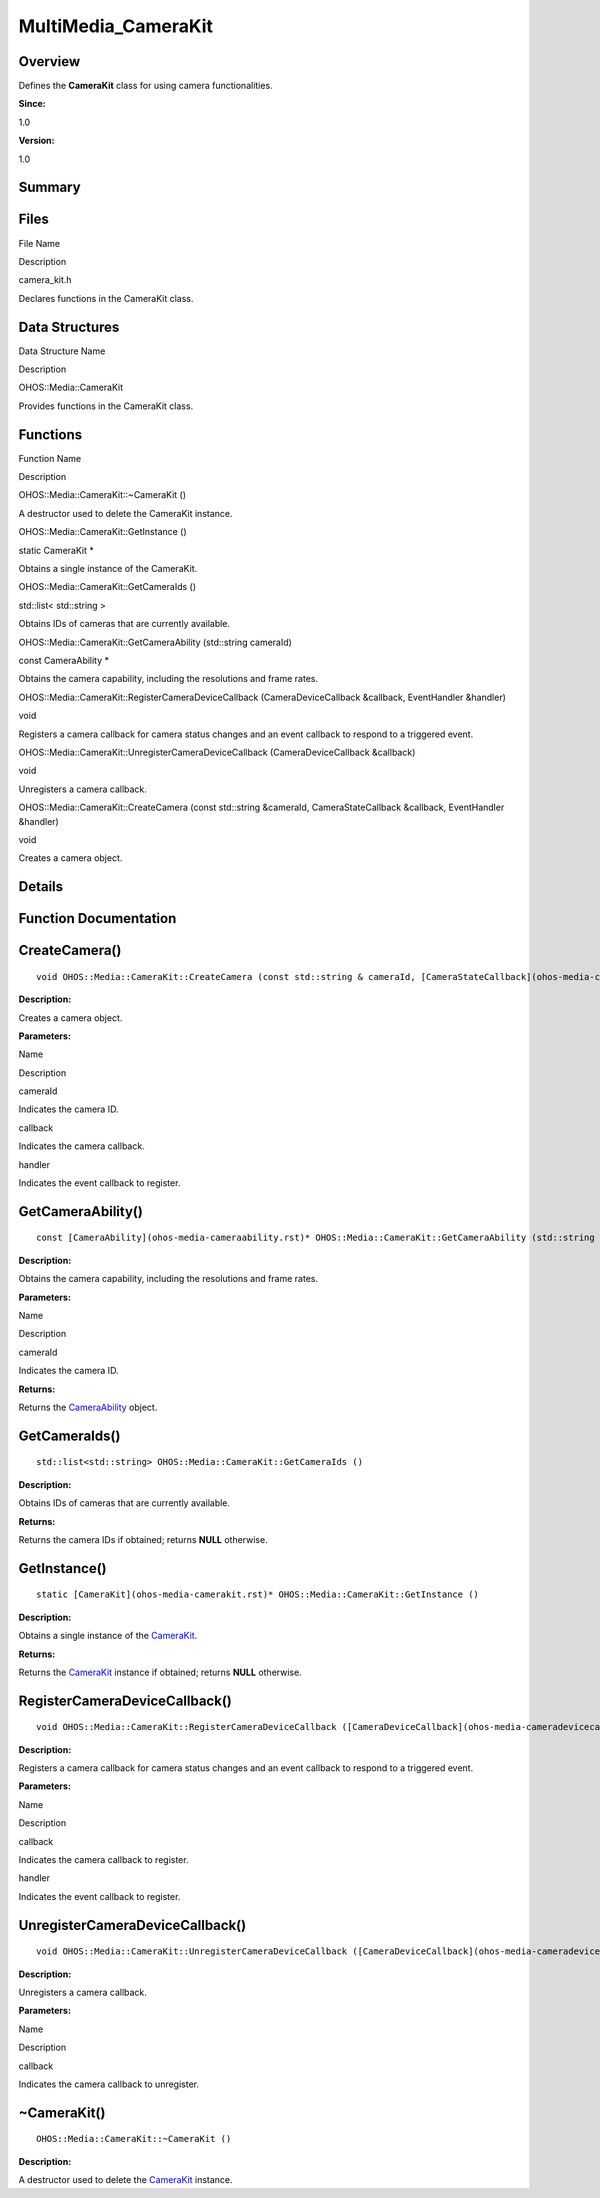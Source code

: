 MultiMedia_CameraKit
====================

**Overview**\ 
--------------

Defines the **CameraKit** class for using camera functionalities.

**Since:**

1.0

**Version:**

1.0

**Summary**\ 
-------------

Files
-----

.. raw:: html

   <table>

.. raw:: html

   <thead align="left">

.. raw:: html

   <tr id="row1826580329084827">

.. raw:: html

   <th class="cellrowborder" valign="top" width="50%" id="mcps1.1.3.1.1">

.. raw:: html

   <p id="p2107746870084827">

File Name

.. raw:: html

   </p>

.. raw:: html

   </th>

.. raw:: html

   <th class="cellrowborder" valign="top" width="50%" id="mcps1.1.3.1.2">

.. raw:: html

   <p id="p1283562380084827">

Description

.. raw:: html

   </p>

.. raw:: html

   </th>

.. raw:: html

   </tr>

.. raw:: html

   </thead>

.. raw:: html

   <tbody>

.. raw:: html

   <tr id="row903268435084827">

.. raw:: html

   <td class="cellrowborder" valign="top" width="50%" headers="mcps1.1.3.1.1 ">

.. raw:: html

   <p id="p1119641327084827">

camera_kit.h

.. raw:: html

   </p>

.. raw:: html

   </td>

.. raw:: html

   <td class="cellrowborder" valign="top" width="50%" headers="mcps1.1.3.1.2 ">

.. raw:: html

   <p id="p690072345084827">

Declares functions in the CameraKit class.

.. raw:: html

   </p>

.. raw:: html

   </td>

.. raw:: html

   </tr>

.. raw:: html

   </tbody>

.. raw:: html

   </table>

Data Structures
---------------

.. raw:: html

   <table>

.. raw:: html

   <thead align="left">

.. raw:: html

   <tr id="row1671317617084827">

.. raw:: html

   <th class="cellrowborder" valign="top" width="50%" id="mcps1.1.3.1.1">

.. raw:: html

   <p id="p1939868370084827">

Data Structure Name

.. raw:: html

   </p>

.. raw:: html

   </th>

.. raw:: html

   <th class="cellrowborder" valign="top" width="50%" id="mcps1.1.3.1.2">

.. raw:: html

   <p id="p1553526741084827">

Description

.. raw:: html

   </p>

.. raw:: html

   </th>

.. raw:: html

   </tr>

.. raw:: html

   </thead>

.. raw:: html

   <tbody>

.. raw:: html

   <tr id="row1590846664084827">

.. raw:: html

   <td class="cellrowborder" valign="top" width="50%" headers="mcps1.1.3.1.1 ">

.. raw:: html

   <p id="p103904195084827">

OHOS::Media::CameraKit

.. raw:: html

   </p>

.. raw:: html

   </td>

.. raw:: html

   <td class="cellrowborder" valign="top" width="50%" headers="mcps1.1.3.1.2 ">

.. raw:: html

   <p id="p1263734831084827">

Provides functions in the CameraKit class.

.. raw:: html

   </p>

.. raw:: html

   </td>

.. raw:: html

   </tr>

.. raw:: html

   </tbody>

.. raw:: html

   </table>

Functions
---------

.. raw:: html

   <table>

.. raw:: html

   <thead align="left">

.. raw:: html

   <tr id="row1666062271084827">

.. raw:: html

   <th class="cellrowborder" valign="top" width="50%" id="mcps1.1.3.1.1">

.. raw:: html

   <p id="p54601845084827">

Function Name

.. raw:: html

   </p>

.. raw:: html

   </th>

.. raw:: html

   <th class="cellrowborder" valign="top" width="50%" id="mcps1.1.3.1.2">

.. raw:: html

   <p id="p1006479028084827">

Description

.. raw:: html

   </p>

.. raw:: html

   </th>

.. raw:: html

   </tr>

.. raw:: html

   </thead>

.. raw:: html

   <tbody>

.. raw:: html

   <tr id="row581780631084827">

.. raw:: html

   <td class="cellrowborder" valign="top" width="50%" headers="mcps1.1.3.1.1 ">

.. raw:: html

   <p id="p1816604427084827">

OHOS::Media::CameraKit::~CameraKit ()

.. raw:: html

   </p>

.. raw:: html

   </td>

.. raw:: html

   <td class="cellrowborder" valign="top" width="50%" headers="mcps1.1.3.1.2 ">

.. raw:: html

   <p id="p1619116092084827">

.. raw:: html

   </p>

.. raw:: html

   <p id="p1252907784084827">

A destructor used to delete the CameraKit instance.

.. raw:: html

   </p>

.. raw:: html

   </td>

.. raw:: html

   </tr>

.. raw:: html

   <tr id="row1037689089084827">

.. raw:: html

   <td class="cellrowborder" valign="top" width="50%" headers="mcps1.1.3.1.1 ">

.. raw:: html

   <p id="p374698470084827">

OHOS::Media::CameraKit::GetInstance ()

.. raw:: html

   </p>

.. raw:: html

   </td>

.. raw:: html

   <td class="cellrowborder" valign="top" width="50%" headers="mcps1.1.3.1.2 ">

.. raw:: html

   <p id="p1044063199084827">

static CameraKit \*

.. raw:: html

   </p>

.. raw:: html

   <p id="p266466968084827">

Obtains a single instance of the CameraKit.

.. raw:: html

   </p>

.. raw:: html

   </td>

.. raw:: html

   </tr>

.. raw:: html

   <tr id="row1651684844084827">

.. raw:: html

   <td class="cellrowborder" valign="top" width="50%" headers="mcps1.1.3.1.1 ">

.. raw:: html

   <p id="p1231387692084827">

OHOS::Media::CameraKit::GetCameraIds ()

.. raw:: html

   </p>

.. raw:: html

   </td>

.. raw:: html

   <td class="cellrowborder" valign="top" width="50%" headers="mcps1.1.3.1.2 ">

.. raw:: html

   <p id="p1888341529084827">

std::list< std::string >

.. raw:: html

   </p>

.. raw:: html

   <p id="p1837810454084827">

Obtains IDs of cameras that are currently available.

.. raw:: html

   </p>

.. raw:: html

   </td>

.. raw:: html

   </tr>

.. raw:: html

   <tr id="row1825790813084827">

.. raw:: html

   <td class="cellrowborder" valign="top" width="50%" headers="mcps1.1.3.1.1 ">

.. raw:: html

   <p id="p194244963084827">

OHOS::Media::CameraKit::GetCameraAbility (std::string cameraId)

.. raw:: html

   </p>

.. raw:: html

   </td>

.. raw:: html

   <td class="cellrowborder" valign="top" width="50%" headers="mcps1.1.3.1.2 ">

.. raw:: html

   <p id="p520593555084827">

const CameraAbility \*

.. raw:: html

   </p>

.. raw:: html

   <p id="p34919709084827">

Obtains the camera capability, including the resolutions and frame
rates.

.. raw:: html

   </p>

.. raw:: html

   </td>

.. raw:: html

   </tr>

.. raw:: html

   <tr id="row1650936824084827">

.. raw:: html

   <td class="cellrowborder" valign="top" width="50%" headers="mcps1.1.3.1.1 ">

.. raw:: html

   <p id="p1172085601084827">

OHOS::Media::CameraKit::RegisterCameraDeviceCallback
(CameraDeviceCallback &callback, EventHandler &handler)

.. raw:: html

   </p>

.. raw:: html

   </td>

.. raw:: html

   <td class="cellrowborder" valign="top" width="50%" headers="mcps1.1.3.1.2 ">

.. raw:: html

   <p id="p418136677084827">

void

.. raw:: html

   </p>

.. raw:: html

   <p id="p1907523166084827">

Registers a camera callback for camera status changes and an event
callback to respond to a triggered event.

.. raw:: html

   </p>

.. raw:: html

   </td>

.. raw:: html

   </tr>

.. raw:: html

   <tr id="row1298271604084827">

.. raw:: html

   <td class="cellrowborder" valign="top" width="50%" headers="mcps1.1.3.1.1 ">

.. raw:: html

   <p id="p2107620567084827">

OHOS::Media::CameraKit::UnregisterCameraDeviceCallback
(CameraDeviceCallback &callback)

.. raw:: html

   </p>

.. raw:: html

   </td>

.. raw:: html

   <td class="cellrowborder" valign="top" width="50%" headers="mcps1.1.3.1.2 ">

.. raw:: html

   <p id="p1103417097084827">

void

.. raw:: html

   </p>

.. raw:: html

   <p id="p1135077910084827">

Unregisters a camera callback.

.. raw:: html

   </p>

.. raw:: html

   </td>

.. raw:: html

   </tr>

.. raw:: html

   <tr id="row678578169084827">

.. raw:: html

   <td class="cellrowborder" valign="top" width="50%" headers="mcps1.1.3.1.1 ">

.. raw:: html

   <p id="p671493436084827">

OHOS::Media::CameraKit::CreateCamera (const std::string &cameraId,
CameraStateCallback &callback, EventHandler &handler)

.. raw:: html

   </p>

.. raw:: html

   </td>

.. raw:: html

   <td class="cellrowborder" valign="top" width="50%" headers="mcps1.1.3.1.2 ">

.. raw:: html

   <p id="p702766830084827">

void

.. raw:: html

   </p>

.. raw:: html

   <p id="p529554427084827">

Creates a camera object.

.. raw:: html

   </p>

.. raw:: html

   </td>

.. raw:: html

   </tr>

.. raw:: html

   </tbody>

.. raw:: html

   </table>

**Details**\ 
-------------

**Function Documentation**\ 
----------------------------

CreateCamera()
--------------

::

   void OHOS::Media::CameraKit::CreateCamera (const std::string & cameraId, [CameraStateCallback](ohos-media-camerastatecallback.rst) & callback, EventHandler & handler )

**Description:**

Creates a camera object.

**Parameters:**

.. raw:: html

   <table>

.. raw:: html

   <thead align="left">

.. raw:: html

   <tr id="row1882474995084827">

.. raw:: html

   <th class="cellrowborder" valign="top" width="50%" id="mcps1.1.3.1.1">

.. raw:: html

   <p id="p1995613672084827">

Name

.. raw:: html

   </p>

.. raw:: html

   </th>

.. raw:: html

   <th class="cellrowborder" valign="top" width="50%" id="mcps1.1.3.1.2">

.. raw:: html

   <p id="p1921173270084827">

Description

.. raw:: html

   </p>

.. raw:: html

   </th>

.. raw:: html

   </tr>

.. raw:: html

   </thead>

.. raw:: html

   <tbody>

.. raw:: html

   <tr id="row250287188084827">

.. raw:: html

   <td class="cellrowborder" valign="top" width="50%" headers="mcps1.1.3.1.1 ">

cameraId

.. raw:: html

   </td>

.. raw:: html

   <td class="cellrowborder" valign="top" width="50%" headers="mcps1.1.3.1.2 ">

Indicates the camera ID.

.. raw:: html

   </td>

.. raw:: html

   </tr>

.. raw:: html

   <tr id="row1005769167084827">

.. raw:: html

   <td class="cellrowborder" valign="top" width="50%" headers="mcps1.1.3.1.1 ">

callback

.. raw:: html

   </td>

.. raw:: html

   <td class="cellrowborder" valign="top" width="50%" headers="mcps1.1.3.1.2 ">

Indicates the camera callback.

.. raw:: html

   </td>

.. raw:: html

   </tr>

.. raw:: html

   <tr id="row986493613084827">

.. raw:: html

   <td class="cellrowborder" valign="top" width="50%" headers="mcps1.1.3.1.1 ">

handler

.. raw:: html

   </td>

.. raw:: html

   <td class="cellrowborder" valign="top" width="50%" headers="mcps1.1.3.1.2 ">

Indicates the event callback to register.

.. raw:: html

   </td>

.. raw:: html

   </tr>

.. raw:: html

   </tbody>

.. raw:: html

   </table>

GetCameraAbility()
------------------

::

   const [CameraAbility](ohos-media-cameraability.rst)* OHOS::Media::CameraKit::GetCameraAbility (std::string cameraId)

**Description:**

Obtains the camera capability, including the resolutions and frame
rates.

**Parameters:**

.. raw:: html

   <table>

.. raw:: html

   <thead align="left">

.. raw:: html

   <tr id="row1196745251084827">

.. raw:: html

   <th class="cellrowborder" valign="top" width="50%" id="mcps1.1.3.1.1">

.. raw:: html

   <p id="p189854119084827">

Name

.. raw:: html

   </p>

.. raw:: html

   </th>

.. raw:: html

   <th class="cellrowborder" valign="top" width="50%" id="mcps1.1.3.1.2">

.. raw:: html

   <p id="p647083428084827">

Description

.. raw:: html

   </p>

.. raw:: html

   </th>

.. raw:: html

   </tr>

.. raw:: html

   </thead>

.. raw:: html

   <tbody>

.. raw:: html

   <tr id="row1736646166084827">

.. raw:: html

   <td class="cellrowborder" valign="top" width="50%" headers="mcps1.1.3.1.1 ">

cameraId

.. raw:: html

   </td>

.. raw:: html

   <td class="cellrowborder" valign="top" width="50%" headers="mcps1.1.3.1.2 ">

Indicates the camera ID.

.. raw:: html

   </td>

.. raw:: html

   </tr>

.. raw:: html

   </tbody>

.. raw:: html

   </table>

**Returns:**

Returns the `CameraAbility <ohos-media-cameraability.rst>`__ object.

GetCameraIds()
--------------

::

   std::list<std::string> OHOS::Media::CameraKit::GetCameraIds ()

**Description:**

Obtains IDs of cameras that are currently available.

**Returns:**

Returns the camera IDs if obtained; returns **NULL** otherwise.

GetInstance()
-------------

::

   static [CameraKit](ohos-media-camerakit.rst)* OHOS::Media::CameraKit::GetInstance ()

**Description:**

Obtains a single instance of the
`CameraKit <ohos-media-camerakit.rst>`__.

**Returns:**

Returns the `CameraKit <ohos-media-camerakit.rst>`__ instance if
obtained; returns **NULL** otherwise.

RegisterCameraDeviceCallback()
------------------------------

::

   void OHOS::Media::CameraKit::RegisterCameraDeviceCallback ([CameraDeviceCallback](ohos-media-cameradevicecallback.rst) & callback, EventHandler & handler )

**Description:**

Registers a camera callback for camera status changes and an event
callback to respond to a triggered event.

**Parameters:**

.. raw:: html

   <table>

.. raw:: html

   <thead align="left">

.. raw:: html

   <tr id="row2108134398084827">

.. raw:: html

   <th class="cellrowborder" valign="top" width="50%" id="mcps1.1.3.1.1">

.. raw:: html

   <p id="p1894260116084827">

Name

.. raw:: html

   </p>

.. raw:: html

   </th>

.. raw:: html

   <th class="cellrowborder" valign="top" width="50%" id="mcps1.1.3.1.2">

.. raw:: html

   <p id="p1610416423084827">

Description

.. raw:: html

   </p>

.. raw:: html

   </th>

.. raw:: html

   </tr>

.. raw:: html

   </thead>

.. raw:: html

   <tbody>

.. raw:: html

   <tr id="row1691893688084827">

.. raw:: html

   <td class="cellrowborder" valign="top" width="50%" headers="mcps1.1.3.1.1 ">

callback

.. raw:: html

   </td>

.. raw:: html

   <td class="cellrowborder" valign="top" width="50%" headers="mcps1.1.3.1.2 ">

Indicates the camera callback to register.

.. raw:: html

   </td>

.. raw:: html

   </tr>

.. raw:: html

   <tr id="row1443766939084827">

.. raw:: html

   <td class="cellrowborder" valign="top" width="50%" headers="mcps1.1.3.1.1 ">

handler

.. raw:: html

   </td>

.. raw:: html

   <td class="cellrowborder" valign="top" width="50%" headers="mcps1.1.3.1.2 ">

Indicates the event callback to register.

.. raw:: html

   </td>

.. raw:: html

   </tr>

.. raw:: html

   </tbody>

.. raw:: html

   </table>

UnregisterCameraDeviceCallback()
--------------------------------

::

   void OHOS::Media::CameraKit::UnregisterCameraDeviceCallback ([CameraDeviceCallback](ohos-media-cameradevicecallback.rst) & callback)

**Description:**

Unregisters a camera callback.

**Parameters:**

.. raw:: html

   <table>

.. raw:: html

   <thead align="left">

.. raw:: html

   <tr id="row1593785208084827">

.. raw:: html

   <th class="cellrowborder" valign="top" width="50%" id="mcps1.1.3.1.1">

.. raw:: html

   <p id="p153850553084827">

Name

.. raw:: html

   </p>

.. raw:: html

   </th>

.. raw:: html

   <th class="cellrowborder" valign="top" width="50%" id="mcps1.1.3.1.2">

.. raw:: html

   <p id="p450793440084827">

Description

.. raw:: html

   </p>

.. raw:: html

   </th>

.. raw:: html

   </tr>

.. raw:: html

   </thead>

.. raw:: html

   <tbody>

.. raw:: html

   <tr id="row1980706539084827">

.. raw:: html

   <td class="cellrowborder" valign="top" width="50%" headers="mcps1.1.3.1.1 ">

callback

.. raw:: html

   </td>

.. raw:: html

   <td class="cellrowborder" valign="top" width="50%" headers="mcps1.1.3.1.2 ">

Indicates the camera callback to unregister.

.. raw:: html

   </td>

.. raw:: html

   </tr>

.. raw:: html

   </tbody>

.. raw:: html

   </table>

~CameraKit()
------------

::

   OHOS::Media::CameraKit::~CameraKit ()

**Description:**

A destructor used to delete the `CameraKit <ohos-media-camerakit.rst>`__
instance.
